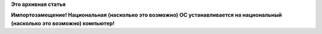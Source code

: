 .. title: Фото дня
.. slug: Фото-дня-0
.. date: 2016-02-16 16:34:36
.. tags:
.. category:
.. link:
.. description:
.. type: text
.. author: Peter Lemenkov

**Это архивная статья**


|image0|
**Импортозамещение! Национальная (насколько это возможно) ОС
устанавливается на национальный (насколько это возможно) компьютер!**

.. |image0| image:: https://lh3.googleusercontent.com/-3H88V7F5cAQ/VsL2GmRN4CI/AAAAAAAAR-U/XK9SfMWrqpc/w1205-h678-no/20160216_130939.jpg
   :width: 80.0%
   :target: https://plus.google.com/photos/+ArkadyShane/albums/6251829826251400273/6251829825956077602
